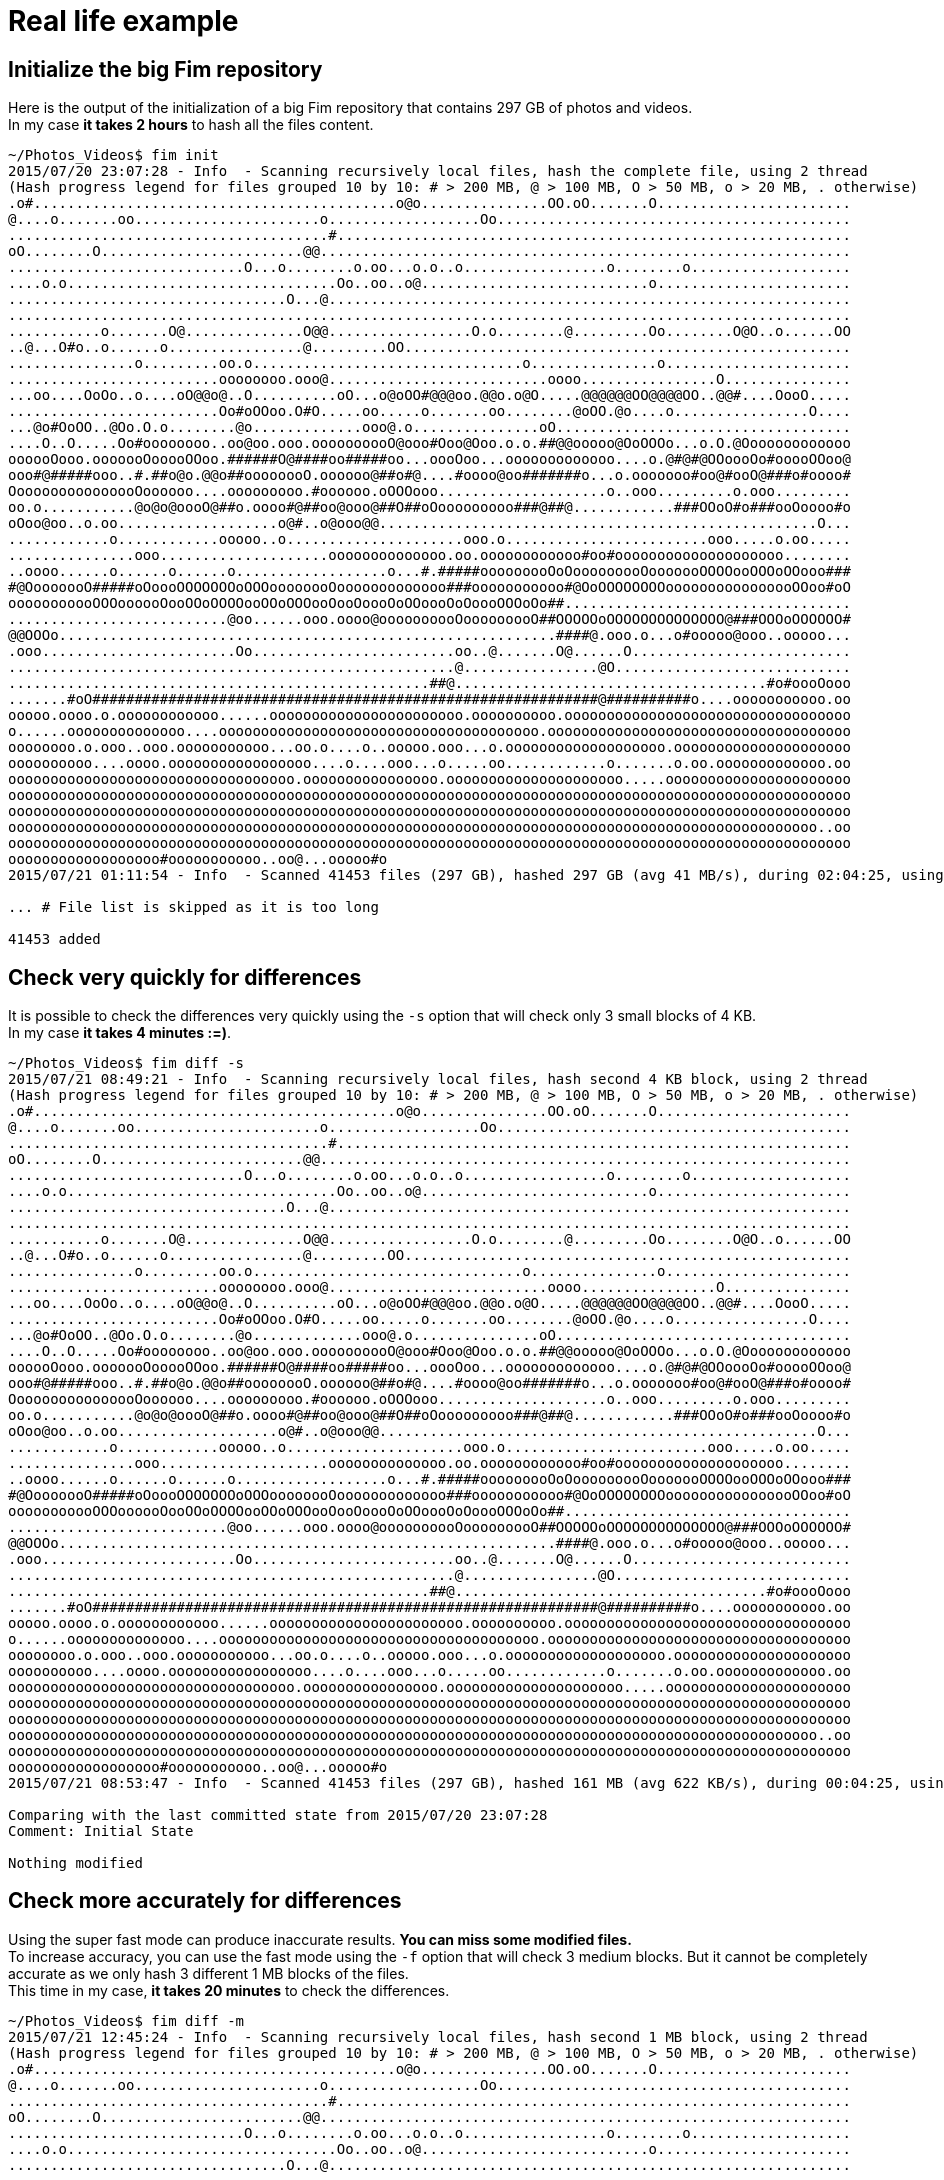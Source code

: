 = Real life example

== Initialize the big Fim repository

Here is the output of the initialization of a big Fim repository that contains 297 GB of photos and videos. +
In my case *it takes 2 hours* to hash all the files content.

[source,shell]
----
~/Photos_Videos$ fim init
2015/07/20 23:07:28 - Info  - Scanning recursively local files, hash the complete file, using 2 thread
(Hash progress legend for files grouped 10 by 10: # > 200 MB, @ > 100 MB, O > 50 MB, o > 20 MB, . otherwise)
.o#...........................................o@o...............OO.oO.......O.......................
@....o.......oo......................o..................Oo..........................................
......................................#.............................................................
oO........O........................@@...............................................................
............................O...o........o.oo...o.o..o.................o........o...................
....o.o................................Oo..oo..o@...........................o.......................
.................................O...@..............................................................
....................................................................................................
...........o.......O@..............O@@.................O.o........@.........Oo........O@O..o......OO
..@...O#o..o......o................@.........OO.....................................................
...............o.........oo.o................................o...............o......................
.........................oooooooo.ooo@..........................oooo................O...............
...oo....OoOo..o....oO@@o@..O..........oO...o@oOO#@@@oo.@@o.o@O.....@@@@@@OO@@@@OO..@@#....OooO.....
.........................Oo#oOOoo.O#O.....oo.....o.......oo........@oOO.@o....o................O....
...@o#OoOO..@Oo.O.o........@o.............ooo@.o...............oO...................................
....O..O.....Oo#oooooooo..oo@oo.ooo.oooooooooO@ooo#Ooo@Ooo.o.o.##@@ooooo@OoOOOo...o.O.@Ooooooooooooo
oooooOooo.ooooooOooooOOoo.######O@####oo#####oo...oooOoo...ooooooooooooo....o.@#@#@OOoooOo#ooooOOoo@
ooo#@#####ooo..#.##o@o.@@o##oooooooO.oooooo@##o#@....#oooo@oo#######o...o.ooooooo#oo@#ooO@###o#oooo#
OooooooooooooooOoooooo....ooooooooo.#oooooo.oOOOooo....................o..ooo.........o.ooo.........
oo.o...........@o@o@oooO@##o.oooo#@##oo@ooo@##O##oOooooooooo###@##@............###OOoO#o###ooOoooo#o
oOoo@oo..o.oo...................o@#..o@ooo@@....................................................O...
............o............ooooo..o.....................ooo.o........................ooo.....o.oo.....
...............ooo....................oooooooooooooo.oo.oooooooooooo#oo#oooooooooooooooooooo........
..oooo......o......o......o..................o...#.#####ooooooooOoOooooooooOooooooOOOOooOOOoOOooo###
#@OooooooO#####oOoooOOOOOOOoOOOoooooooOooooooooooooo###ooooooooooo#@OoOOOOOOOOoooooooooooooooOOoo#oO
ooooooooooOOOoooooOooOOoOOOOooOOoOOOooOooOoooOoOOoooOoOoooOOOoOo##..................................
..........................@oo......ooo.oooo@oooooooooOooooooooO##OOOOOoOOOOOOOOOOOOOO@###OOOoOOOOOO#
@@OOOo...........................................................####@.ooo.o...o#ooooo@ooo..ooooo...
.ooo.......................Oo........................oo..@.......O@......O..........................
.....................................................@................@O............................
..................................................##@.....................................#o#oooOooo
.......#oO############################################################@##########o....ooooooooooo.oo
ooooo.oooo.o.oooooooooooo......ooooooooooooooooooooooo.oooooooooo.oooooooooooooooooooooooooooooooooo
o......oooooooooooooo....oooooooooooooooooooooooooooooooooooooo.oooooooooooooooooooooooooooooooooooo
oooooooo.o.ooo..ooo.ooooooooooo...oo.o....o..ooooo.ooo...o.ooooooooooooooooooo.ooooooooooooooooooooo
oooooooooo....oooo.ooooooooooooooooo....o....ooo...o.....oo............o.......o.oo.ooooooooooooo.oo
oooooooooooooooooooooooooooooooooo.oooooooooooooooo.ooooooooooooooooooooo.....oooooooooooooooooooooo
oooooooooooooooooooooooooooooooooooooooooooooooooooooooooooooooooooooooooooooooooooooooooooooooooooo
oooooooooooooooooooooooooooooooooooooooooooooooooooooooooooooooooooooooooooooooooooooooooooooooooooo
oooooooooooooooooooooooooooooooooooooooooooooooooooooooooooooooooooooooooooooooooooooooooooooooo..oo
oooooooooooooooooooooooooooooooooooooooooooooooooooooooooooooooooooooooooooooooooooooooooooooooooooo
oooooooooooooooooo#ooooooooooo..oo@...ooooo#o
2015/07/21 01:11:54 - Info  - Scanned 41453 files (297 GB), hashed 297 GB (avg 41 MB/s), during 02:04:25, using 2 thread

... # File list is skipped as it is too long

41453 added
----

== Check very quickly for differences

It is possible to check the differences very quickly using the `-s` option that will check only 3 small blocks of 4 KB. +
In my case *it takes 4 minutes :=)*.

[source,shell]
----
~/Photos_Videos$ fim diff -s
2015/07/21 08:49:21 - Info  - Scanning recursively local files, hash second 4 KB block, using 2 thread
(Hash progress legend for files grouped 10 by 10: # > 200 MB, @ > 100 MB, O > 50 MB, o > 20 MB, . otherwise)
.o#...........................................o@o...............OO.oO.......O.......................
@....o.......oo......................o..................Oo..........................................
......................................#.............................................................
oO........O........................@@...............................................................
............................O...o........o.oo...o.o..o.................o........o...................
....o.o................................Oo..oo..o@...........................o.......................
.................................O...@..............................................................
....................................................................................................
...........o.......O@..............O@@.................O.o........@.........Oo........O@O..o......OO
..@...O#o..o......o................@.........OO.....................................................
...............o.........oo.o................................o...............o......................
.........................oooooooo.ooo@..........................oooo................O...............
...oo....OoOo..o....oO@@o@..O..........oO...o@oOO#@@@oo.@@o.o@O.....@@@@@@OO@@@@OO..@@#....OooO.....
.........................Oo#oOOoo.O#O.....oo.....o.......oo........@oOO.@o....o................O....
...@o#OoOO..@Oo.O.o........@o.............ooo@.o...............oO...................................
....O..O.....Oo#oooooooo..oo@oo.ooo.oooooooooO@ooo#Ooo@Ooo.o.o.##@@ooooo@OoOOOo...o.O.@Ooooooooooooo
oooooOooo.ooooooOooooOOoo.######O@####oo#####oo...oooOoo...ooooooooooooo....o.@#@#@OOoooOo#ooooOOoo@
ooo#@#####ooo..#.##o@o.@@o##oooooooO.oooooo@##o#@....#oooo@oo#######o...o.ooooooo#oo@#ooO@###o#oooo#
OooooooooooooooOoooooo....ooooooooo.#oooooo.oOOOooo....................o..ooo.........o.ooo.........
oo.o...........@o@o@oooO@##o.oooo#@##oo@ooo@##O##oOooooooooo###@##@............###OOoO#o###ooOoooo#o
oOoo@oo..o.oo...................o@#..o@ooo@@....................................................O...
............o............ooooo..o.....................ooo.o........................ooo.....o.oo.....
...............ooo....................oooooooooooooo.oo.oooooooooooo#oo#oooooooooooooooooooo........
..oooo......o......o......o..................o...#.#####ooooooooOoOooooooooOooooooOOOOooOOOoOOooo###
#@OooooooO#####oOoooOOOOOOOoOOOoooooooOooooooooooooo###ooooooooooo#@OoOOOOOOOOoooooooooooooooOOoo#oO
ooooooooooOOOoooooOooOOoOOOOooOOoOOOooOooOoooOoOOoooOoOoooOOOoOo##..................................
..........................@oo......ooo.oooo@oooooooooOooooooooO##OOOOOoOOOOOOOOOOOOOO@###OOOoOOOOOO#
@@OOOo...........................................................####@.ooo.o...o#ooooo@ooo..ooooo...
.ooo.......................Oo........................oo..@.......O@......O..........................
.....................................................@................@O............................
..................................................##@.....................................#o#oooOooo
.......#oO############################################################@##########o....ooooooooooo.oo
ooooo.oooo.o.oooooooooooo......ooooooooooooooooooooooo.oooooooooo.oooooooooooooooooooooooooooooooooo
o......oooooooooooooo....oooooooooooooooooooooooooooooooooooooo.oooooooooooooooooooooooooooooooooooo
oooooooo.o.ooo..ooo.ooooooooooo...oo.o....o..ooooo.ooo...o.ooooooooooooooooooo.ooooooooooooooooooooo
oooooooooo....oooo.ooooooooooooooooo....o....ooo...o.....oo............o.......o.oo.ooooooooooooo.oo
oooooooooooooooooooooooooooooooooo.oooooooooooooooo.ooooooooooooooooooooo.....oooooooooooooooooooooo
oooooooooooooooooooooooooooooooooooooooooooooooooooooooooooooooooooooooooooooooooooooooooooooooooooo
oooooooooooooooooooooooooooooooooooooooooooooooooooooooooooooooooooooooooooooooooooooooooooooooooooo
oooooooooooooooooooooooooooooooooooooooooooooooooooooooooooooooooooooooooooooooooooooooooooooooo..oo
oooooooooooooooooooooooooooooooooooooooooooooooooooooooooooooooooooooooooooooooooooooooooooooooooooo
oooooooooooooooooo#ooooooooooo..oo@...ooooo#o
2015/07/21 08:53:47 - Info  - Scanned 41453 files (297 GB), hashed 161 MB (avg 622 KB/s), during 00:04:25, using 2 thread

Comparing with the last committed state from 2015/07/20 23:07:28
Comment: Initial State

Nothing modified
----

== Check more accurately for differences

Using the super fast mode can produce inaccurate results. *You can miss some modified files.* +
To increase accuracy, you can use the fast mode using the `-f` option that will check 3 medium blocks.
But it cannot be completely accurate as we only hash 3 different 1 MB blocks of the files. +
This time in my case, *it takes 20 minutes* to check the differences.

[source,shell]
----
~/Photos_Videos$ fim diff -m
2015/07/21 12:45:24 - Info  - Scanning recursively local files, hash second 1 MB block, using 2 thread
(Hash progress legend for files grouped 10 by 10: # > 200 MB, @ > 100 MB, O > 50 MB, o > 20 MB, . otherwise)
.o#...........................................o@o...............OO.oO.......O.......................
@....o.......oo......................o..................Oo..........................................
......................................#.............................................................
oO........O........................@@...............................................................
............................O...o........o.oo...o.o..o.................o........o...................
....o.o................................Oo..oo..o@...........................o.......................
.................................O...@..............................................................
....................................................................................................
...........o.......O@..............O@@.................O.o........@.........Oo........O@O..o......OO
..@...O#o..o......o................@.........OO.....................................................
...............o.........oo.o................................o...............o......................
.........................oooooooo.ooo@..........................oooo................O...............
...oo....OoOo..o....oO@@o@..O..........oO...o@oOO#@@@oo.@@o.o@O.....@@@@@@OO@@@@OO..@@#....OooO.....
.........................Oo#oOOoo.O#O.....oo.....o.......oo........@oOO.@o....o................O....
...@o#OoOO..@Oo.O.o........@o.............ooo@.o...............oO...................................
....O..O.....Oo#oooooooo..oo@oo.ooo.oooooooooO@ooo#Ooo@Ooo.o.o.##@@ooooo@OoOOOo...o.O.@Ooooooooooooo
oooooOooo.ooooooOooooOOoo.######O@####oo#####oo...oooOoo...ooooooooooooo....o.@#@#@OOoooOo#ooooOOoo@
ooo#@#####ooo..#.##o@o.@@o##oooooooO.oooooo@##o#@....#oooo@oo#######o...o.ooooooo#oo@#ooO@###o#oooo#
OooooooooooooooOoooooo....ooooooooo.#oooooo.oOOOooo....................o..ooo.........o.ooo.........
oo.o...........@o@o@oooO@##o.oooo#@##oo@ooo@##O##oOooooooooo###@##@............###OOoO#o###ooOoooo#o
oOoo@oo..o.oo...................o@#..o@ooo@@....................................................O...
............o............ooooo..o.....................ooo.o........................ooo.....o.oo.....
...............ooo....................oooooooooooooo.oo.oooooooooooo#oo#oooooooooooooooooooo........
..oooo......o......o......o..................o...#.#####ooooooooOoOooooooooOooooooOOOOooOOOoOOooo###
#@OooooooO#####oOoooOOOOOOOoOOOoooooooOooooooooooooo###ooooooooooo#@OoOOOOOOOOoooooooooooooooOOoo#oO
ooooooooooOOOoooooOooOOoOOOOooOOoOOOooOooOoooOoOOoooOoOoooOOOoOo##..................................
..........................@oo......ooo.oooo@oooooooooOooooooooO##OOOOOoOOOOOOOOOOOOOO@###OOOoOOOOOO#
@@OOOo...........................................................####@.ooo.o...o#ooooo@ooo..ooooo...
.ooo.......................Oo........................oo..@.......O@......O..........................
.....................................................@................@O............................
..................................................##@.....................................#o#oooOooo
.......#oO############################################################@##########o....ooooooooooo.oo
ooooo.oooo.o.oooooooooooo......ooooooooooooooooooooooo.oooooooooo.oooooooooooooooooooooooooooooooooo
o......oooooooooooooo....oooooooooooooooooooooooooooooooooooooo.oooooooooooooooooooooooooooooooooooo
oooooooo.o.ooo..ooo.ooooooooooo...oo.o....o..ooooo.ooo...o.ooooooooooooooooooo.ooooooooooooooooooooo
oooooooooo....oooo.ooooooooooooooooo....o....ooo...o.....oo............o.......o.oo.ooooooooooooo.oo
oooooooooooooooooooooooooooooooooo.oooooooooooooooo.ooooooooooooooooooooo.....oooooooooooooooooooooo
oooooooooooooooooooooooooooooooooooooooooooooooooooooooooooooooooooooooooooooooooooooooooooooooooooo
oooooooooooooooooooooooooooooooooooooooooooooooooooooooooooooooooooooooooooooooooooooooooooooooooooo
oooooooooooooooooooooooooooooooooooooooooooooooooooooooooooooooooooooooooooooooooooooooooooooooo..oo
oooooooooooooooooooooooooooooooooooooooooooooooooooooooooooooooooooooooooooooooooooooooooooooooooooo
oooooooooooooooooo#ooooooooooo..oo@...ooooo#o
2015/07/21 13:05:04 - Info  - Scanned 41453 files (297 GB), hashed 35 GB (avg 30 MB/s), during 00:19:39, using 2 thread

Comparing with the last committed state from 2015/07/20 23:07:28
Comment: Initial State

Nothing modified
----

== Fully checking for differences

If you want to be completely sure of the `diff` result, you need to run a full hash of all the files content using the `fim diff` command without any option.
This time in my case, *it takes 2 hours* as for the `init` command.

== Checking without hashing

There is also the do not hash mode using the `-n` option that will not hash the files content.
It helps to detect faster changes but you will be able to detect only file names and file attributes that have changed. +
This time in my case, *it takes 3 seconds*.